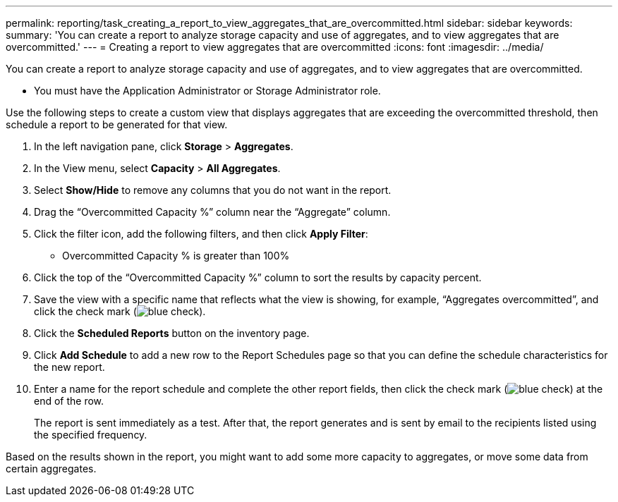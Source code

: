 ---
permalink: reporting/task_creating_a_report_to_view_aggregates_that_are_overcommitted.html
sidebar: sidebar
keywords: 
summary: 'You can create a report to analyze storage capacity and use of aggregates, and to view aggregates that are overcommitted.'
---
= Creating a report to view aggregates that are overcommitted
:icons: font
:imagesdir: ../media/

[.lead]
You can create a report to analyze storage capacity and use of aggregates, and to view aggregates that are overcommitted.

* You must have the Application Administrator or Storage Administrator role.

Use the following steps to create a custom view that displays aggregates that are exceeding the overcommitted threshold, then schedule a report to be generated for that view.

. In the left navigation pane, click *Storage* > *Aggregates*.
. In the View menu, select *Capacity* > *All Aggregates*.
. Select *Show/Hide* to remove any columns that you do not want in the report.
. Drag the "`Overcommitted Capacity %`" column near the "`Aggregate`" column.
. Click the filter icon, add the following filters, and then click *Apply Filter*:
 ** Overcommitted Capacity % is greater than 100%
. Click the top of the "`Overcommitted Capacity %`" column to sort the results by capacity percent.
. Save the view with a specific name that reflects what the view is showing, for example, "`Aggregates overcommitted`", and click the check mark (image:../media/blue_check.gif[]).
. Click the *Scheduled Reports* button on the inventory page.
. Click *Add Schedule* to add a new row to the Report Schedules page so that you can define the schedule characteristics for the new report.
. Enter a name for the report schedule and complete the other report fields, then click the check mark (image:../media/blue_check.gif[]) at the end of the row.
+
The report is sent immediately as a test. After that, the report generates and is sent by email to the recipients listed using the specified frequency.

Based on the results shown in the report, you might want to add some more capacity to aggregates, or move some data from certain aggregates.
